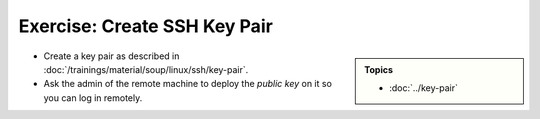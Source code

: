 .. ot-exercise:: linux.ssh.exercises.pubkey
   :dependencies: linux.ssh.key_pair


Exercise: Create SSH Key Pair
=============================

.. sidebar::

   **Topics**

   * :doc:`../key-pair`

* Create a key pair as described in
  :doc:`/trainings/material/soup/linux/ssh/key-pair`.
* Ask the admin of the remote machine to deploy the *public key* on it
  so you can log in remotely.

.. ot-graph::
   :entries: linux.ssh.exercises.pubkey
